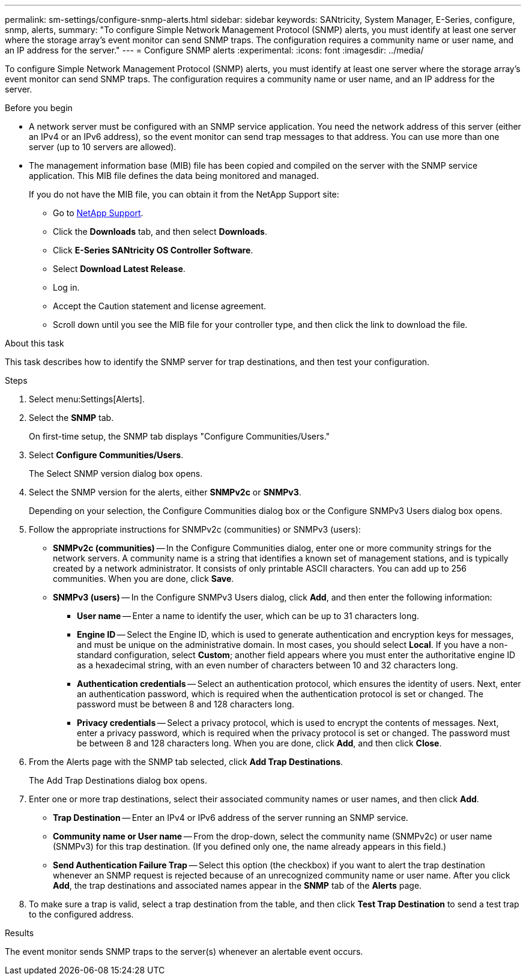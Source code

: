 ---
permalink: sm-settings/configure-snmp-alerts.html
sidebar: sidebar
keywords: SANtricity, System Manager, E-Series, configure, snmp, alerts,
summary: "To configure Simple Network Management Protocol (SNMP) alerts, you must identify at least one server where the storage array’s event monitor can send SNMP traps. The configuration requires a community name or user name, and an IP address for the server."
---
= Configure SNMP alerts
:experimental:
:icons: font
:imagesdir: ../media/

[.lead]
To configure Simple Network Management Protocol (SNMP) alerts, you must identify at least one server where the storage array's event monitor can send SNMP traps. The configuration requires a community name or user name, and an IP address for the server.

.Before you begin

* A network server must be configured with an SNMP service application. You need the network address of this server (either an IPv4 or an IPv6 address), so the event monitor can send trap messages to that address. You can use more than one server (up to 10 servers are allowed).
* The management information base (MIB) file has been copied and compiled on the server with the SNMP service application. This MIB file defines the data being monitored and managed.
+
If you do not have the MIB file, you can obtain it from the NetApp Support site:

 ** Go to https://mysupport.netapp.com/site/global/dashboard[NetApp Support^].
 ** Click the *Downloads* tab, and then select *Downloads*.
 ** Click *E-Series SANtricity OS Controller Software*.
 ** Select *Download Latest Release*.
 ** Log in.
 ** Accept the Caution statement and license agreement.
 ** Scroll down until you see the MIB file for your controller type, and then click the link to download the file.

.About this task

This task describes how to identify the SNMP server for trap destinations, and then test your configuration.

.Steps

. Select menu:Settings[Alerts].
. Select the *SNMP* tab.
+
On first-time setup, the SNMP tab displays "Configure Communities/Users."

. Select *Configure Communities/Users*.
+
The Select SNMP version dialog box opens.

. Select the SNMP version for the alerts, either *SNMPv2c* or *SNMPv3*.
+
Depending on your selection, the Configure Communities dialog box or the Configure SNMPv3 Users dialog box opens.

. Follow the appropriate instructions for SNMPv2c (communities) or SNMPv3 (users):
 ** *SNMPv2c (communities)* -- In the Configure Communities dialog, enter one or more community strings for the network servers. A community name is a string that identifies a known set of management stations, and is typically created by a network administrator. It consists of only printable ASCII characters. You can add up to 256 communities. When you are done, click *Save*.
 ** *SNMPv3 (users)* -- In the Configure SNMPv3 Users dialog, click *Add*, and then enter the following information:
  *** *User name* -- Enter a name to identify the user, which can be up to 31 characters long.
  *** *Engine ID* -- Select the Engine ID, which is used to generate authentication and encryption keys for messages, and must be unique on the administrative domain. In most cases, you should select *Local*. If you have a non-standard configuration, select *Custom*; another field appears where you must enter the authoritative engine ID as a hexadecimal string, with an even number of characters between 10 and 32 characters long.
  *** *Authentication credentials* -- Select an authentication protocol, which ensures the identity of users. Next, enter an authentication password, which is required when the authentication protocol is set or changed. The password must be between 8 and 128 characters long.
  *** *Privacy credentials* -- Select a privacy protocol, which is used to encrypt the contents of messages. Next, enter a privacy password, which is required when the privacy protocol is set or changed. The password must be between 8 and 128 characters long.
When you are done, click *Add*, and then click *Close*.
. From the Alerts page with the SNMP tab selected, click *Add Trap Destinations*.
+
The Add Trap Destinations dialog box opens.

. Enter one or more trap destinations, select their associated community names or user names, and then click *Add*.
 ** *Trap Destination* -- Enter an IPv4 or IPv6 address of the server running an SNMP service.
 ** *Community name or User name* -- From the drop-down, select the community name (SNMPv2c) or user name (SNMPv3) for this trap destination. (If you defined only one, the name already appears in this field.)
 ** *Send Authentication Failure Trap* -- Select this option (the checkbox) if you want to alert the trap destination whenever an SNMP request is rejected because of an unrecognized community name or user name.
After you click *Add*, the trap destinations and associated names appear in the *SNMP* tab of the *Alerts* page.
. To make sure a trap is valid, select a trap destination from the table, and then click *Test Trap Destination* to send a test trap to the configured address.

.Results

The event monitor sends SNMP traps to the server(s) whenever an alertable event occurs.
